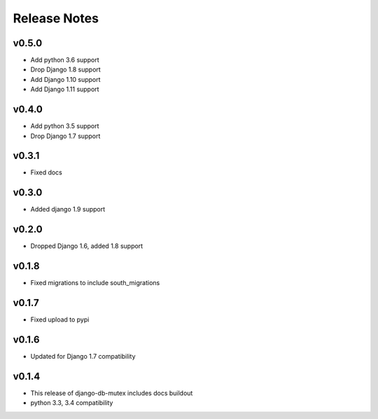 Release Notes
=============

v0.5.0
------
* Add python 3.6 support
* Drop Django 1.8 support
* Add Django 1.10 support
* Add Django 1.11 support

v0.4.0
------
* Add python 3.5 support
* Drop Django 1.7 support

v0.3.1
------
* Fixed docs

v0.3.0
------
* Added django 1.9 support

v0.2.0
------
* Dropped Django 1.6, added 1.8 support

v0.1.8
------
* Fixed migrations to include south_migrations

v0.1.7
------
* Fixed upload to pypi

v0.1.6
------
* Updated for Django 1.7 compatibility

v0.1.4
------
* This release of django-db-mutex includes docs buildout
* python 3.3, 3.4 compatibility
